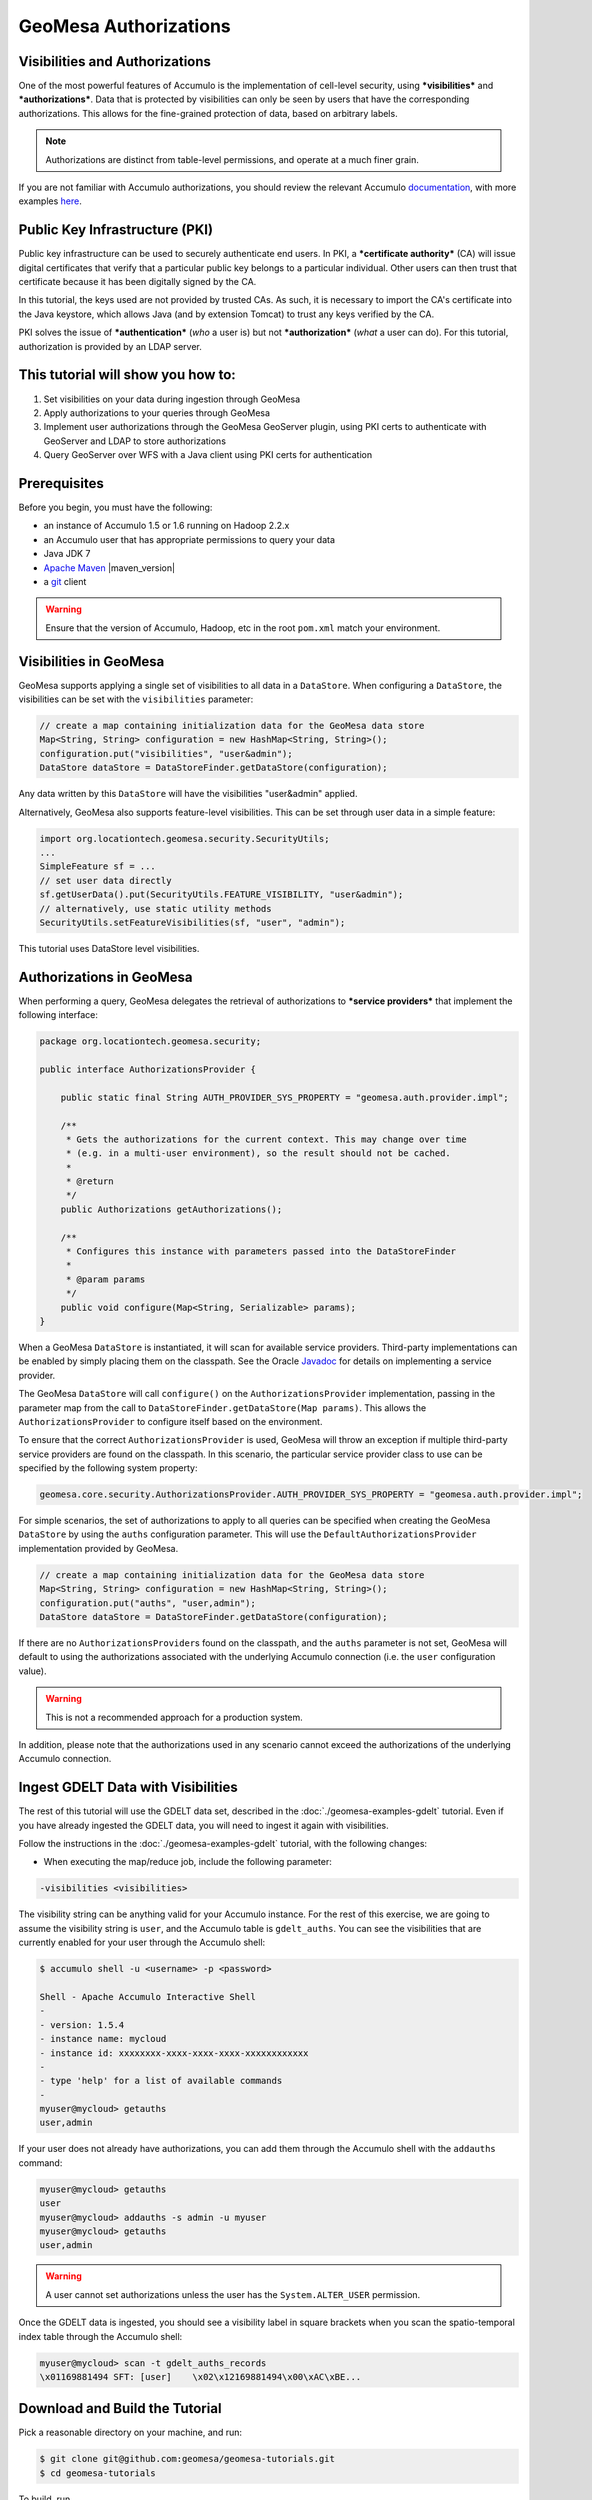 GeoMesa Authorizations
======================

Visibilities and Authorizations
-------------------------------

One of the most powerful features of Accumulo is the implementation of
cell-level security, using ***visibilities*** and ***authorizations***.
Data that is protected by visibilities can only be seen by users that
have the corresponding authorizations. This allows for the fine-grained
protection of data, based on arbitrary labels.

.. note::

    Authorizations are distinct from table-level permissions, and
    operate at a much finer grain.

If you are not familiar with Accumulo authorizations, you should review
the relevant Accumulo
`documentation <http://accumulo.apache.org/1.6/accumulo_user_manual.html#_security>`__,
with more examples
`here <http://accumulo.apache.org/1.6/examples/visibility.html>`__.

Public Key Infrastructure (PKI)
-------------------------------

Public key infrastructure can be used to securely authenticate end
users. In PKI, a ***certificate authority*** (CA) will issue digital
certificates that verify that a particular public key belongs to a
particular individual. Other users can then trust that certificate
because it has been digitally signed by the CA.

In this tutorial, the keys used are not provided by trusted CAs. As
such, it is necessary to import the CA's certificate into the Java
keystore, which allows Java (and by extension Tomcat) to trust any keys
verified by the CA.

PKI solves the issue of ***authentication*** (*who* a user is) but not
***authorization*** (*what* a user can do). For this tutorial,
authorization is provided by an LDAP server.

This tutorial will show you how to:
-----------------------------------

1. Set visibilities on your data during ingestion through GeoMesa
2. Apply authorizations to your queries through GeoMesa
3. Implement user authorizations through the GeoMesa GeoServer plugin,
   using PKI certs to authenticate with GeoServer and LDAP to store
   authorizations
4. Query GeoServer over WFS with a Java client using PKI certs for
   authentication

Prerequisites
-------------

Before you begin, you must have the following:

-  an instance of Accumulo 1.5 or 1.6 running on Hadoop 2.2.x
-  an Accumulo user that has appropriate permissions to query your data
-  Java JDK 7
-  `Apache Maven <http://maven.apache.org/>`__ |maven_version|
-  a `git <http://git-scm.com/>`__ client

.. warning::

    Ensure that the version of Accumulo, Hadoop, etc in
    the root ``pom.xml`` match your environment.

Visibilities in GeoMesa
-----------------------

GeoMesa supports applying a single set of visibilities to all data in a
``DataStore``. When configuring a ``DataStore``, the visibilities can be
set with the ``visibilities`` parameter:

.. code-block:: java

    // create a map containing initialization data for the GeoMesa data store
    Map<String, String> configuration = new HashMap<String, String>();
    configuration.put("visibilities", "user&admin");
    DataStore dataStore = DataStoreFinder.getDataStore(configuration);

Any data written by this ``DataStore`` will have the visibilities
"user&admin" applied.

Alternatively, GeoMesa also supports feature-level visibilities. This
can be set through user data in a simple feature:

.. code-block:: java

    import org.locationtech.geomesa.security.SecurityUtils;
    ...
    SimpleFeature sf = ...
    // set user data directly
    sf.getUserData().put(SecurityUtils.FEATURE_VISIBILITY, "user&admin");
    // alternatively, use static utility methods
    SecurityUtils.setFeatureVisibilities(sf, "user", "admin");

This tutorial uses DataStore level visibilities.

Authorizations in GeoMesa
-------------------------

When performing a query, GeoMesa delegates the retrieval of
authorizations to ***service providers*** that implement the following
interface:

.. code-block:: java

    package org.locationtech.geomesa.security;

    public interface AuthorizationsProvider {

        public static final String AUTH_PROVIDER_SYS_PROPERTY = "geomesa.auth.provider.impl";

        /**
         * Gets the authorizations for the current context. This may change over time
         * (e.g. in a multi-user environment), so the result should not be cached.
         *
         * @return
         */
        public Authorizations getAuthorizations();

        /**
         * Configures this instance with parameters passed into the DataStoreFinder
         *
         * @param params
         */
        public void configure(Map<String, Serializable> params);
    }

When a GeoMesa ``DataStore`` is instantiated, it will scan for available
service providers. Third-party implementations can be enabled by simply
placing them on the classpath. See the Oracle
`Javadoc <http://docs.oracle.com/javase/7/docs/api/javax/imageio/spi/ServiceRegistry.html>`__
for details on implementing a service provider.

The GeoMesa ``DataStore`` will call ``configure()`` on the
``AuthorizationsProvider`` implementation, passing in the parameter map
from the call to ``DataStoreFinder.getDataStore(Map params)``. This
allows the ``AuthorizationsProvider`` to configure itself based on the
environment.

To ensure that the correct ``AuthorizationsProvider`` is used, GeoMesa
will throw an exception if multiple third-party service providers are
found on the classpath. In this scenario, the particular service
provider class to use can be specified by the following system property:

.. code-block:: java

    geomesa.core.security.AuthorizationsProvider.AUTH_PROVIDER_SYS_PROPERTY = "geomesa.auth.provider.impl";

For simple scenarios, the set of authorizations to apply to all queries
can be specified when creating the GeoMesa ``DataStore`` by using the
``auths`` configuration parameter. This will use the
``DefaultAuthorizationsProvider`` implementation provided by GeoMesa.

.. code-block:: java

    // create a map containing initialization data for the GeoMesa data store
    Map<String, String> configuration = new HashMap<String, String>();
    configuration.put("auths", "user,admin");
    DataStore dataStore = DataStoreFinder.getDataStore(configuration);

If there are no ``AuthorizationsProvider``\ s found on the classpath,
and the ``auths`` parameter is not set, GeoMesa will default to using
the authorizations associated with the underlying Accumulo connection
(i.e. the ``user`` configuration value).

.. warning::

    This is not a recommended approach for a production system.

In addition, please note that the authorizations used in any scenario
cannot exceed the authorizations of the underlying Accumulo connection.

Ingest GDELT Data with Visibilities
-----------------------------------

The rest of this tutorial will use the GDELT data set, described in the
:doc:`./geomesa-examples-gdelt` tutorial. Even if you have
already ingested the GDELT data, you will need to ingest it again with
visibilities.

Follow the instructions in the :doc:`./geomesa-examples-gdelt` tutorial, with the
following changes:

-  When executing the map/reduce job, include the following parameter:

.. code-block:: bash

       -visibilities <visibilities>

The visibility string can be anything valid for your Accumulo instance.
For the rest of this exercise, we are going to assume the visibility
string is ``user``, and the Accumulo table is ``gdelt_auths``. You can
see the visibilities that are currently enabled for your user through
the Accumulo shell:

.. code-block:: bash

    $ accumulo shell -u <username> -p <password>

    Shell - Apache Accumulo Interactive Shell
    - 
    - version: 1.5.4
    - instance name: mycloud
    - instance id: xxxxxxxx-xxxx-xxxx-xxxx-xxxxxxxxxxxx
    - 
    - type 'help' for a list of available commands
    - 
    myuser@mycloud> getauths
    user,admin

If your user does not already have authorizations, you can add them
through the Accumulo shell with the ``addauths`` command:

.. code-block:: bash

    myuser@mycloud> getauths
    user
    myuser@mycloud> addauths -s admin -u myuser
    myuser@mycloud> getauths
    user,admin

.. warning::

    A user cannot set authorizations unless the user has
    the ``System.ALTER_USER`` permission.

Once the GDELT data is ingested, you should see a visibility label in
square brackets when you scan the spatio-temporal index table through
the Accumulo shell:

.. code-block:: bash

    myuser@mycloud> scan -t gdelt_auths_records
    \x01169881494 SFT: [user]    \x02\x12169881494\x00\xAC\xBE...

Download and Build the Tutorial
-------------------------------

Pick a reasonable directory on your machine, and run:

.. code-block:: bash

    $ git clone git@github.com:geomesa/geomesa-tutorials.git
    $ cd geomesa-tutorials

To build, run

.. code-block:: bash

    $ mvn clean install -pl geomesa-examples-authorizations

.. note::

    Ensure that the version of Accumulo, Hadoop, etc in
    the root ``pom.xml`` match your environment.

    Depending on the version, you may also need to build
    GeoMesa locally. Instructions can be found
    in :doc:`/developer/index`.

Run the Tutorial
----------------

On the command-line, run:

.. code-block:: bash

    $ java -cp ./geomesa-examples-authorizations/target/geomesa-examples-authorizations-<version>.jar \
        com.example.geomesa.authorizations.AuthorizationsTutorial \
        -instanceId <instance>                                    \
        -zookeepers <zoos>                                        \
        -user <user>                                              \
        -password <pwd>                                           \
        -visibilities <visibilities>                              \
        -tableName <table>                                        \
        -featureName <feature>

where you provide the following arguments:

-  ``<instance>`` the name of your Accumulo instance
-  ``<zoos>`` comma-separated list of your Zookeeper nodes, e.g.
   ``zoo1:2181,zoo2:2181,zoo3:2181``
-  ``<user>`` the name of an Accumulo user that will execute the scans,
   e.g. ``root``
-  ``<pwd>`` the password for the previously-mentioned Accumulo user
-  ``<visibilities>`` the visibilities used to ingest the GDELT dataset,
   e.g. ``user``
-  ``<table>`` the name of the Accumulo table that has the GeoMesa GDELT
   dataset, e.g. ``gdelt_auths``
-  ``<feature>`` the feature name used to ingest the GeoMesa GDELT
   dataset, e.g. ``gdelt``

You should see two queries run and the results printed out to your
console. You should see output similar to the following:

.. code-block:: bash

    Executing query with AUTHORIZED data store: auths are 'user,admin'
    Results:
    1|geom=POINT (33.9744 45.2908)
    ...

    Executing query with UNAUTHORIZED data store: auths are ''
    No results

The first query should return 1 or more results. The second query should
return 0 results, since they are hidden by visibilities.

Insight into How the Tutorial Works
-----------------------------------

The code for querying with authorizations is available in the class
``com.example.geomesa.authorizations.AuthorizationsTutorial``.

The interesting code for this tutorial is contained in the ``main``
method:

.. code-block:: java

    // get an instance of the data store that uses the default authorizations provider, which
    // will use whatever auths the connector has available
    System.setProperty(AuthorizationsProvider.AUTH_PROVIDER_SYS_PROPERTY,
        DefaultAuthorizationsProvider.class.getName());
    DataStore authDataStore = DataStoreFinder.getDataStore(dsConf);

    // get another instance of the data store that uses our authorizations provider that
    // always returns empty auths
    System.setProperty(AuthorizationsProvider.AUTH_PROVIDER_SYS_PROPERTY,
        EmptyAuthorizationsProvider.class.getName());
    DataStore noAuthDataStore = DataStoreFinder.getDataStore(dsConf);

This code snippet shows how you can specify the
``AuthorizationProvider`` to use with a system property. The
``DefaultAuthorizationsProvider`` class is provided by GeoMesa, and used
when no other implementations are found.

The ``com.example.geomesa.authorizations.EmptyAuthorizationsProvider``
class is included in the tutorial. The ``EmptyAuthorizationsProvider``
will always return an empty ``Authorizations`` object, which means that
any data stored with visibilities will not be returned.

There is a more useful implementation of ``AuthorizationsProvider`` that
will be explored in more detail in the next section, the
``LdapAuthorizationsProvider``.

Applying Authorizations and Visibilities to GeoServer Using PKIS and LDAP
-------------------------------------------------------------------------

This section will show you how to configure GeoServer to authenticate
users with PKIs, use LDAP to store authorizations, and apply
authorizations on a per-user/per-query basis.

Basic user authentication will take place via user certificates. Each
user will have their own public/private key pair that uniquely
identifies them.

User authorizations will come from LDAP. Once a user's identity has been
verified via PKI, we will look up the user's details in LDAP.

Once we have a user's authentication and authorizations, we will apply
them to the GeoMesa query using a custom ``AuthorizationsProvider``
implementation.

.. note::

    It is assumed for the rest of the tutorial that you have created
    the GeoServer data stores and layers outlined in the :doc:`./geomesa-examples-gdelt/`
    tutorial.

Run GeoServer in Tomcat
^^^^^^^^^^^^^^^^^^^^^^^

.. note::

    If you are already running GeoServer in Tomcat, you can skip this step.

GeoServer ships by default with an embedded Jetty servlet. In order to
use PKI login, we need to install it in Tomcat instead.

1. Download and install `Tomcat
   7 <http://tomcat.apache.org/download-70.cgi>`__.
2. Create an environment variable pointing to your tomcat installation
   (you may want to add this to your bash init scripts):

   .. code-block:: bash

       $ export CATALINA_HOME=/path/to/tomcat

3. If you want to reuse your existing GeoServer configuration, create an
   environment variable pointing to your GeoServer data directory (you
   may want to add this to your shell initialization scripts):

   .. code-block:: bash

       $ export GEOSERVER_DATA_DIR=/path/to/geoserver/data_dir

4. Copy the GeoServer webapp from the GeoServer distribution into the
   tomcat servlet:

   .. code-block:: bash

       $ cp -r /path/to/geoserver/webapps/geoserver/ $CATALINA_HOME/webapps/

5. Increase the memory allocated to Tomcat, which you will need for
   running complex queries in GeoServer (the values here may not be
   applicable for every installation):

   .. code-block:: bash

       $ cd $CATALINA_HOME/bin
       $ echo 'CATALINA_OPTS="-Xmx2g -XX:MaxPermSize=128m"' >> setenv.sh

6. Start Tomcat, either as a service or through the startup scripts, and
   ensure that GeoServer is available at
   http://localhost:8080/geoserver/web/.

Create the Accumulo Data Store and Layer in GeoServer
^^^^^^^^^^^^^^^^^^^^^^^^^^^^^^^^^^^^^^^^^^^^^^^^^^^^^

If you haven't already, create an AccumuloDataStore and associated Layer
pointing to the data with visibilities, as described in the `GDELT
tutorial <../geomesa-examples-gdelt/>`__.

When configuring the DataStore, leave the ***auths*** field empty and
set the ***visibilities*** field to what you used when ingesting data
above.

Configure GeoServer for PKI Login
^^^^^^^^^^^^^^^^^^^^^^^^^^^^^^^^^

Follow the instructions located
`here <http://docs.geoserver.org/stable/en/user/security/tutorials/cert/index.html>`__
in order to enable PKI login to GeoServer.

In the step where you add the 'cert' filter to the 'Filter Chains', also
add it to the 'rest', 'gwc' and 'default' chains (in addition to web).

We will be using the 'rod' and 'scott' users, so be sure to install
those into your browser.

.. warning::

    Make sure that you click the 'Save' button on all
    GeoServer screens. Otherwise, your changes may be lost.

Verify that the changes were applied by re-starting Tomcat, and checking
that the 'web' filter chain has the 'cert' filter selected:

.. figure:: _static/geomesa-examples-authorizations/filter-chain-cert.jpg
   :alt: Web Filter Panel

   Web Filter Panel

Install an LDAP Server for Storing Authorizations
^^^^^^^^^^^^^^^^^^^^^^^^^^^^^^^^^^^^^^^^^^^^^^^^^

.. note::

    If you are already have an LDAP server set up, you can skip this step.

1. Download and install
   `ApacheDS <http://directory.apache.org/apacheds/>`__
2. Either run as a service, or run through the start scripts:

.. code-block:: bash

    $ cd apacheds-2.0.0-M20/bin
    $ chmod 755 *.sh
    $ ./apacheds.sh 

Configure LDAP for Storing Authorizations
^^^^^^^^^^^^^^^^^^^^^^^^^^^^^^^^^^^^^^^^^

We want to configure LDAP with a user to match the Spring Security PKIs
we are testing with. The end result we want is to create the following
user:

``DN: cn=rod,ou=Spring Security,o=Spring Framework``

In order to do that, we will use Apache Directory Studio.

1. Download and run `Apache Directory
   Studio <http://directory.apache.org/studio/>`__.
2. Connect to the your LDAP instance (ApacheDS), using the instructions
   `here <http://directory.apache.org/apacheds/basic-ug/1.4.2-changing-admin-password.html>`__
   (note: you do not need to change the password unless you want to).
3. Create a partition for our data:

   1. Right-click the 'ApacheDS (localhost)' entry under the
      'Connection' tab and select 'Open Configuration'.
   2. Click 'Advanced Partitions Configuration...'.
   3. Click 'Add'.
   4. Set the ID field to be 'Spring Framework'.
   5. Set the Suffix field to be 'o=Spring Framework'.
   6. Uncheck 'Auto-generate context entry from suffix DN'.
   7. Set the following attributes in Context Entry:

      -  objectclass: extensibleObject
      -  objectclass: top
      -  objectclass: domain
      -  dc: Spring Framework2
      -  o: Spring Framework2

   8. Hit **Ctrl-s** to save the partition. |ApacheDS Partition|

4. **Restart ApacheDS.** Otherwise the partition will not be available
   and the LDIF import will fail.
5. Load the following LDIF file, which will create the Spring Security
   OU and the 'rod' user:

   -  `Spring Security
      LDIF <_static/geomesa-examples-authorizations/spring-security-rod.ldif>`__.
   -  Right-click the 'Root DSE' node in the LDAP browser, and select
      'Import->LDIF import...'

Test LDAP Connection Using Tutorial Code
^^^^^^^^^^^^^^^^^^^^^^^^^^^^^^^^^^^^^^^^

The tutorial code includes an ``AuthorizationsProvider`` implementation
that will connect to LDAP to retrieve authorizations, in the class
``com.example.geomesa.authorizations.LdapAuthorizationsProvider``.

The provider will configure itself based on the
``geomesa-ldap.properties`` file on the classpath (under
``src/main/resources``):

.. code-block:: properties

    # ldap connection properties
    java.naming.factory.initial=com.sun.jndi.ldap.LdapCtxFactory
    java.naming.provider.url=ldap://localhost:10389
    java.naming.security.authentication=simple
    java.naming.security.principal=uid=admin,ou=system
    java.naming.security.credentials=secret

    # the ldap node to start the query from
    geomesa.ldap.search.root=o=Spring Framework
    # the query that will be applied to find the user's record
    # the '{}' will be replaced with the common name from the certificate the user has logged in with
    geomesa.ldap.search.filter=(&(objectClass=person)(cn={}))
    # the ldap attribute that holds the comma-delimited authorizations for the user
    geomesa.ldap.auths.attribute=employeeType

The default file included with the tutorial will connect to the LDAP
instance we set up in the previous steps. If you are using a different
LDAP configuration, you will need to modify the file appropriately.

The ``LdapAuthorizationsProvider`` will look for a particular LDAP
attribute that stores the user's authorizations in a comma-delimited
list. For simplicity, in this tutorial we have re-purposed an existing
attribute, ``employeeType``. The attribute to use can be modified
through the property file.

When we inserted the 'rod' record into LDAP, we set his ``employeeType``
to 'user,admin', corresponding to our Accumulo authorizations. If you
are using different authorizations, you will need to update the
attribute to match.

The tutorial code includes a test case for connecting to LDAP, in the
class
``com.example.geomesa.authorizations.LdapAuthorizationsProviderTest``.

Once you have modified ``geomesa-ldap.properties`` to connect to your
LDAP, you can test the connection by running this test class:

.. code-block:: bash

    $ java -cp ./geomesa-examples-authorizations/target/geomesa-examples-authorizations-<version>.jar \
       com.example.geomesa.authorizations.LdapAuthorizationsProviderTest rod

The argument to the program ('rod') is the user to retrieve
authorizations for. You should get the following output:

.. code-block:: bash

    Checking auths from LDAP for user 'rod'
    Retrieved auths: user,admin

Installing the LDAP AuthorizationProvider in GeoServer
^^^^^^^^^^^^^^^^^^^^^^^^^^^^^^^^^^^^^^^^^^^^^^^^^^^^^^

In order to use the ``LdapAuthorizationsProvider``, we need to install
it as a service provider into GeoServer, where it will automatically be
picked up by GeoMesa.

The tutorial code includes a service provider registry in the
``META-INF/services`` folder. By default, the provider class is
specified as the ``EmptyAuthorizationsProvider``.

1. Ensure that your LDAP configuration is correct by running
   ``LdapAuthorizationsProviderTest``, as described above.
2. Change the provider class in
   ``src/main/resources/META-INF/services/org.locationtech.geomesa.security.AuthorizationsProvider``
   to be
   ``com.example.geomesa.authorizations.LdapAuthorizationsProvider``
3. Rebuild the tutorial JAR and install the ***unshaded original*** jar
   in GeoServer:

   .. code-block:: bash

       $ mvn clean install
       $ cp ./geomesa-examples-authorizations/target/original-geomesa-examples-authorizations-<version>.jar \
          /path/to/tomcat/webapps/geoserver/WEB-INF/lib/

.. note::

   We want to use the unshaded jar since all the
   required dependencies are already installed in GeoServer.

4. Restart GeoServer (or start it if it is not running).

At this point you should have everything configured and in-place.

Verifying the LDAP Authorizations in GeoServer
^^^^^^^^^^^^^^^^^^^^^^^^^^^^^^^^^^^^^^^^^^^^^^

In order to verify that the authorizations are working correctly,
execute a query against GeoMesa by calling the WMS provider over HTTPS
in your browser:

.. code-block:: bash

    https://localhost:8443/geoserver/wms?service=WMS&version=1.1.0&request=GetMap&layers=geomesa:gdelt_auths&styles=&bbox=31.6,44,37.4,47.75&width=1200&height=600&srs=EPSG:4326&format=application/openlayers&TIME=2013-01-01T00:00:00.000Z/2014-04-30T23:00:00.000Z

When prompted, select the 'rod' certificate.

You should see the normal data come back, with many red points
indicating the data:

.. figure:: _static/geomesa-examples-authorizations/Ukraine_Unfiltered.png
   :alt: Authorized Results

   Authorized Results

Now try the same query, but use the 'scott' certificate. This time,
there should be no data returned, as the 'scott' user does not have any
authorizations set up in LDAP.

.. note::

    A simple way to use different certificates at once is to open
    multiple 'incognito' or 'private' browser windows.

Querying GeoServer through a Web Feature Service (WFS) with a Java Client
^^^^^^^^^^^^^^^^^^^^^^^^^^^^^^^^^^^^^^^^^^^^^^^^^^^^^^^^^^^^^^^^^^^^^^^^^

GeoServer provides the ability to query data through a Web Feature
Service (WFS). Using GeoTools, we can create a client in Java through a
WFSDataStore. More details are available
`here <http://docs.geotools.org/latest/userguide/library/data/wfs.html>`__
and
`here <http://docs.geoserver.org/stable/en/user/services/wfs/reference.html>`__,
although some of the documentation is out of date.

We can leverage the same PKI and LDAP setup that we used through the web
interface to authenticate our client.

Go back to the tutorial folder, and execute the following command:

.. code-block:: bash

    $ java -cp geomesa-examples-authorizations/target/geomesa-examples-authorizations-<version>.jar \
        -Djavax.net.ssl.keyStore=/path/to/certs/rod.p12                    \
        -Djavax.net.ssl.keyStorePassword=password                          \
        -Djavax.net.ssl.keyStoreType=PKCS12                                \
        -Djavax.net.ssl.trustStore=/path/to/certs/server.jks               \
        -Djavax.net.ssl.trustStorePassword=password                        \
        -Djavax.net.ssl.trustStoreType=JKS                                 \
        com.example.geomesa.authorizations.GeoServerAuthorizationsTutorial \
        -geoserverUrl <url>                                                \
        -featureStore <featureStore>

where you provide the following arguments:

-  ``<url>`` the **HTTPS** path to GeoServer, e.g.
   ``https://localhost:8443/geoserver/``
-  ``<featureStore>`` the name of the data store created in GeoServer,
   including the workspace, e.g. ``geomesa:gdelt``
-  ``javax.net.ssl.*`` SSL configuration system properties. Note that
   these need to be before the class name, otherwise they will be
   treated as arguments to the program.

.. note::

    Ensure that the URL for GeoServer is using HTTPS.

    The feature store needs to be namespaced with the
    GeoServer workspace. The workspace and store name are separated with
    a colon.

    If you happen to have two GeoServer data stores with
    the same name but different workspaces, you will need to delete or
    rename one of them. There is a bug in GeoServer where it might
    return the wrong features if there are two data stores with the same
    name.

The system properties will control the keystore that is used for
authentication. For the first command, we are using the ``rod.p12``
certificate. Upon execution, you should see the following output:

.. code-block:: bash

    Executing query against 'https://localhost:8443/geoserver/wfs?request=GetCapabilities&version=1.0.0' with client keystore '/path/to/certs/rod.p12'
    INFO: Cached XML schema: https://localhost:8443/geoserver/wfs?service=WFS&version=1.0.0&request=DescribeFeatureType&typeName=geomesa%3Agdelt
    Results:
    1|geom=POINT (33.9744 45.2908)
    ...

If you re-execute the command, but use the ``scott.p12`` cert instead,
you should get no results:

.. code-block:: bash

    Executing query against 'https://localhost:8443/geoserver/wfs?request=GetCapabilities&version=1.0.0' with client keystore '/path/to/certs/scott.p12'
    INFO: Cached XML schema: https://localhost:8443/geoserver/wfs?service=WFS&version=1.0.0&request=DescribeFeatureType&typeName=geomesa%3Agdelt
    No results

Insight into How the Tutorial Works
-----------------------------------

The code for querying through WFS is available in the class
``com.example.geomesa.authorizations.GeoServerAuthorizationsTutorial``.
The interesting code for this tutorial is contained in the ``main``
method:

.. code-block:: java

    // create the URL to GeoServer. Note that we need to point to the 'GetCapabilities' request,
    // and that we are using WFS version 1.0.0
    String geoserverUrl = geoserverHost + "wfs?request=GetCapabilities&version=1.0.0";

    // create the geotools configuration for a WFS data store
    Map<String, String> configuration = new HashMap<String, String>();
    configuration.put(WFSDataStoreFactory.URL.key, geoserverUrl);
    configuration.put(WFSDataStoreFactory.WFS_STRATEGY.key, "geoserver");
    configuration.put(WFSDataStoreFactory.TIMEOUT.key, cmd.getOptionValue(SetupUtil.TIMEOUT, "99999"));
    ...

    // verify we have gotten the correct datastore
    WFSDataStore wfsDataStore = (WFSDataStore) DataStoreFinder.getDataStore(configuration);

This code snippet shows how you can get a GeoTools ``DataStore`` that
connects to GeoServer through WFS. Once you have obtained the data
store, you can query it just like any other data store, and the
implementation details will be transparent.

.. |ApacheDS Partition| image:: _static/geomesa-examples-authorizations/apache-ds-partition.png
